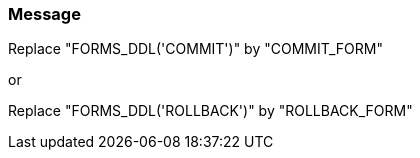 === Message

Replace "FORMS_DDL('COMMIT')" by "COMMIT_FORM"

or

Replace "FORMS_DDL('ROLLBACK')" by "ROLLBACK_FORM"


